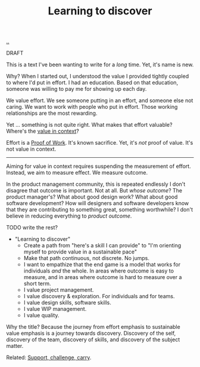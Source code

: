 :PROPERTIES:
:ID: b21e4aea-7282-45e8-83a3-2d80ecdf669b
:END:
#+TITLE: Learning to discover

[[file:..][..]]

DRAFT

This is a text I've been wanting to write for a /long/ time.
Yet, it's name is new.

Why?
When I started out, I understood the value I provided tightly coupled to where I'd put in effort.
I had an education.
Based on that education, someone was willing to pay me for showing up each day.

We value effort.
We see someone putting in an effort, and someone else not caring.
We want to work with people who put in effort.
Those working relationships are the most rewarding.

Yet ... something is not quite right.
What makes that effort valuable?
Where's the [[id:028a2171-3146-4fbc-8d5d-3209675dae8b][value in context]]?

Effort is a [[id:proof-of-work][Proof of Work]].
It's known sacrifice.
Yet, it's /not/ proof of value.
It's not value in context.

-----

Aiming for value in context requires suspending the measurement of effort.
Instead, we aim to measure effect.
We measure outcome.

In the product management community, this is repeated endlessly
I don't disagree that outcome is important.
Not at all.
But /whose outcome/?
The product manager's?
What about good design work?
What about good software development?
How will designers and software developers know that they are contributing to something great, something worthwhile?
I don't believe in reducing everything to /product outcome/.

TODO write the rest?

- "Learning to discover"
  - Create a path from "here's a skill I can provide" to "I'm orienting myself to provide value in a sustainable pace"
  - Make that path continuous, not discrete.
    No jumps.
  - I want to empathize that the end game is a model that works for individuals /and/ the whole.
    In areas where outcome is easy to measure, and in areas where outcome is hard to measure over a short term.
  - I value project management.
  - I value discovery & exploration.
    For individuals and for teams.
  - I value design skills, software skills.
  - I value WIP management.
  - I value quality.

Why the title?
Because the journey from effort emphasis to sustainable value emphasis is a journey towards discovery.
Discovery of the self, discovery of the team, discovery of skills, and discovery of the subject matter.

Related: [[id:9c67d806-b806-4c24-8c98-2e19443b9794][Support, challenge, carry]].

